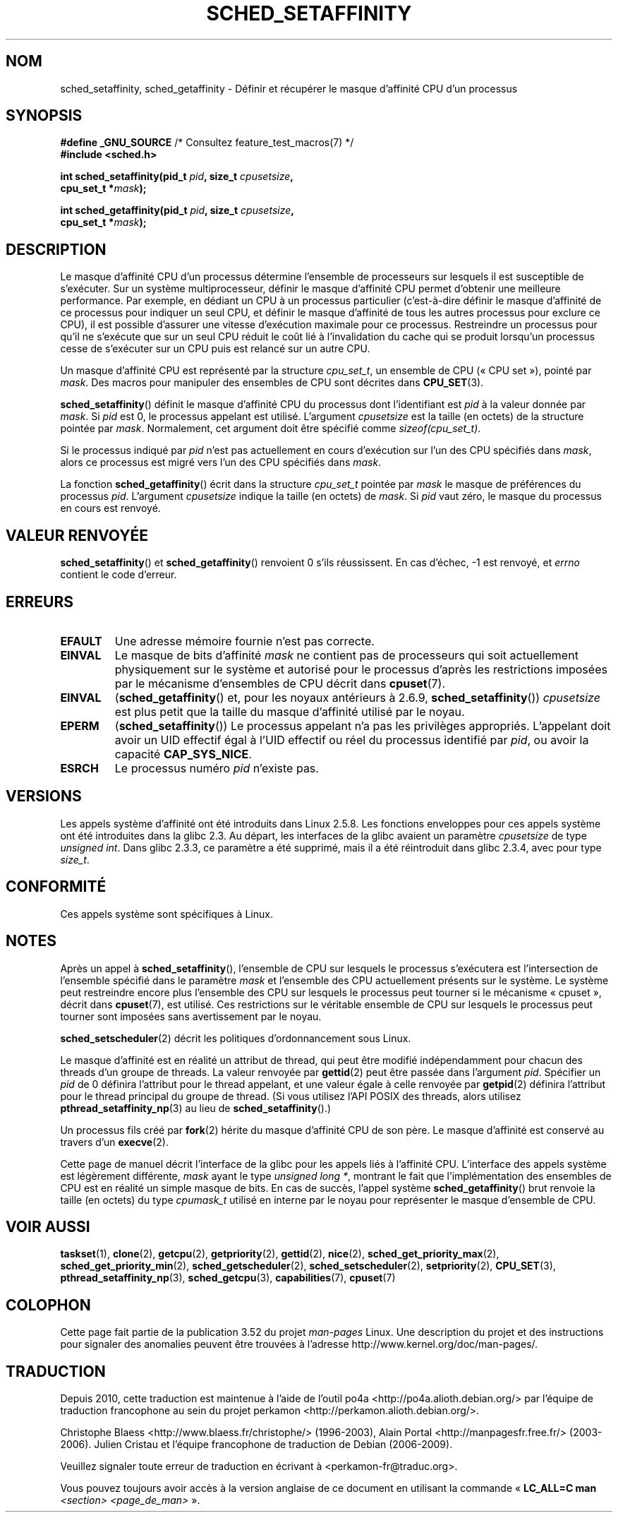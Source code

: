 .\" Copyright (C) 2002 Robert Love
.\" and Copyright (C) 2006 Michael Kerrisk
.\"
.\" %%%LICENSE_START(GPLv2+_DOC_FULL)
.\" This is free documentation; you can redistribute it and/or
.\" modify it under the terms of the GNU General Public License as
.\" published by the Free Software Foundation; either version 2 of
.\" the License, or (at your option) any later version.
.\"
.\" The GNU General Public License's references to "object code"
.\" and "executables" are to be interpreted as the output of any
.\" document formatting or typesetting system, including
.\" intermediate and printed output.
.\"
.\" This manual is distributed in the hope that it will be useful,
.\" but WITHOUT ANY WARRANTY; without even the implied warranty of
.\" MERCHANTABILITY or FITNESS FOR A PARTICULAR PURPOSE.  See the
.\" GNU General Public License for more details.
.\"
.\" You should have received a copy of the GNU General Public
.\" License along with this manual; if not, see
.\" <http://www.gnu.org/licenses/>.
.\" %%%LICENSE_END
.\"
.\" 2002-11-19 Robert Love <rml@tech9.net> - initial version
.\" 2004-04-20 mtk - fixed description of return value
.\" 2004-04-22 aeb - added glibc prototype history
.\" 2005-05-03 mtk - noted that sched_setaffinity may cause thread
.\"	migration and that CPU affinity is a per-thread attribute.
.\" 2006-02-03 mtk -- Major rewrite
.\" 2008-11-12, mtk, removed CPU_*() macro descriptions to a
.\" separate CPU_SET(3) page.
.\"
.\"*******************************************************************
.\"
.\" This file was generated with po4a. Translate the source file.
.\"
.\"*******************************************************************
.TH SCHED_SETAFFINITY 2 "11 février 2013" Linux "Manuel du programmeur Linux"
.SH NOM
sched_setaffinity, sched_getaffinity \- Définir et récupérer le masque
d'affinité CPU d'un processus
.SH SYNOPSIS
.nf
\fB#define _GNU_SOURCE\fP             /* Consultez feature_test_macros(7) */
\fB#include <sched.h>\fP
.sp
\fBint sched_setaffinity(pid_t \fP\fIpid\fP\fB, size_t \fP\fIcpusetsize\fP\fB,\fP
\fB                      cpu_set_t *\fP\fImask\fP\fB);\fP
.sp
\fBint sched_getaffinity(pid_t \fP\fIpid\fP\fB, size_t \fP\fIcpusetsize\fP\fB,\fP
\fB                      cpu_set_t *\fP\fImask\fP\fB);\fP
.fi
.SH DESCRIPTION
Le masque d'affinité CPU d'un processus détermine l'ensemble de processeurs
sur lesquels il est susceptible de s'exécuter. Sur un système
multiprocesseur, définir le masque d'affinité CPU permet d'obtenir une
meilleure performance. Par exemple, en dédiant un CPU à un processus
particulier (c'est\-à\-dire définir le masque d'affinité de ce processus pour
indiquer un seul CPU, et définir le masque d'affinité de tous les autres
processus pour exclure ce CPU), il est possible d'assurer une vitesse
d'exécution maximale pour ce processus. Restreindre un processus pour qu'il
ne s'exécute que sur un seul CPU réduit le coût lié à l'invalidation du
cache qui se produit lorsqu'un processus cesse de s'exécuter sur un CPU puis
est relancé sur un autre CPU.

Un masque d'affinité CPU est représenté par la structure \fIcpu_set_t\fP, un
ensemble de CPU («\ CPU set\ »), pointé par \fImask\fP. Des macros pour manipuler
des ensembles de CPU sont décrites dans \fBCPU_SET\fP(3).

\fBsched_setaffinity\fP() définit le masque d'affinité CPU du processus dont
l'identifiant est \fIpid\fP à la valeur donnée par \fImask\fP. Si \fIpid\fP est 0, le
processus appelant est utilisé. L'argument \fIcpusetsize\fP est la taille (en
octets) de la structure pointée par \fImask\fP. Normalement, cet argument doit
être spécifié comme \fIsizeof(cpu_set_t)\fP.

Si le processus indiqué par \fIpid\fP n'est pas actuellement en cours
d'exécution sur l'un des CPU spécifiés dans \fImask\fP, alors ce processus est
migré vers l'un des CPU spécifiés dans \fImask\fP.

La fonction \fBsched_getaffinity\fP() écrit dans la structure \fIcpu_set_t\fP
pointée par \fImask\fP le masque de préférences du processus \fIpid\fP. L'argument
\fIcpusetsize\fP indique la taille (en octets) de \fImask\fP. Si \fIpid\fP vaut zéro,
le masque du processus en cours est renvoyé.
.SH "VALEUR RENVOYÉE"
\fBsched_setaffinity\fP() et \fBsched_getaffinity\fP() renvoient 0 s'ils
réussissent. En cas d'échec, \-1 est renvoyé, et \fIerrno\fP contient le code
d'erreur.
.SH ERREURS
.TP 
\fBEFAULT\fP
Une adresse mémoire fournie n'est pas correcte.
.TP 
\fBEINVAL\fP
Le masque de bits d'affinité \fImask\fP ne contient pas de processeurs qui soit
actuellement physiquement sur le système et autorisé pour le processus
d'après les restrictions imposées par le mécanisme d'ensembles de CPU décrit
dans \fBcpuset\fP(7).
.TP 
\fBEINVAL\fP
(\fBsched_getaffinity\fP() et, pour les noyaux antérieurs à 2.6.9,
\fBsched_setaffinity\fP()) \fIcpusetsize\fP est plus petit que la taille du masque
d'affinité utilisé par le noyau.
.TP 
\fBEPERM\fP
(\fBsched_setaffinity\fP()) Le processus appelant n'a pas les privilèges
appropriés. L'appelant doit avoir un UID effectif égal à l'UID effectif ou
réel du processus identifié par \fIpid\fP, ou avoir la capacité
\fBCAP_SYS_NICE\fP.
.TP 
\fBESRCH\fP
Le processus numéro \fIpid\fP n'existe pas.
.SH VERSIONS
Les appels système d'affinité ont été introduits dans Linux 2.5.8. Les
fonctions enveloppes pour ces appels système ont été introduites dans la
glibc 2.3. Au départ, les interfaces de la glibc avaient un paramètre
\fIcpusetsize\fP de type \fIunsigned int\fP. Dans glibc 2.3.3, ce paramètre a été
supprimé, mais il a été réintroduit dans glibc 2.3.4, avec pour type
\fIsize_t\fP.
.SH CONFORMITÉ
Ces appels système sont spécifiques à Linux.
.SH NOTES
Après un appel à \fBsched_setaffinity\fP(), l'ensemble de CPU sur lesquels le
processus s'exécutera est l'intersection de l'ensemble spécifié dans le
paramètre \fImask\fP et l'ensemble des CPU actuellement présents sur le
système. Le système peut restreindre encore plus l'ensemble des CPU sur
lesquels le processus peut tourner si le mécanisme «\ cpuset\ », décrit dans
\fBcpuset\fP(7), est utilisé. Ces restrictions sur le véritable ensemble de CPU
sur lesquels le processus peut tourner sont imposées sans avertissement par
le noyau.

\fBsched_setscheduler\fP(2) décrit les politiques d'ordonnancement sous Linux.
.PP
Le masque d'affinité est en réalité un attribut de thread, qui peut être
modifié indépendamment pour chacun des threads d'un groupe de threads. La
valeur renvoyée par \fBgettid\fP(2) peut être passée dans l'argument
\fIpid\fP. Spécifier un \fIpid\fP de 0 définira l'attribut pour le thread
appelant, et une valeur égale à celle renvoyée par \fBgetpid\fP(2) définira
l'attribut pour le thread principal du groupe de thread. (Si vous utilisez
l'API POSIX des threads, alors utilisez \fBpthread_setaffinity_np\fP(3) au lieu
de \fBsched_setaffinity\fP().)

Un processus fils créé par \fBfork\fP(2) hérite du masque d'affinité CPU de son
père. Le masque d'affinité est conservé au travers d'un \fBexecve\fP(2).

Cette page de manuel décrit l'interface de la glibc pour les appels liés à
l'affinité CPU. L'interface des appels système est légèrement différente,
\fImask\fP ayant le type \fIunsigned long\ *\fP, montrant le fait que
l'implémentation des ensembles de CPU est en réalité un simple masque de
bits. En cas de succès, l'appel système \fBsched_getaffinity\fP() brut renvoie
la taille (en octets) du type \fIcpumask_t\fP utilisé en interne par le noyau
pour représenter le masque d'ensemble de CPU.
.SH "VOIR AUSSI"
.ad l
.nh
\fBtaskset\fP(1), \fBclone\fP(2), \fBgetcpu\fP(2), \fBgetpriority\fP(2), \fBgettid\fP(2),
\fBnice\fP(2), \fBsched_get_priority_max\fP(2), \fBsched_get_priority_min\fP(2),
\fBsched_getscheduler\fP(2), \fBsched_setscheduler\fP(2), \fBsetpriority\fP(2),
\fBCPU_SET\fP(3), \fBpthread_setaffinity_np\fP(3), \fBsched_getcpu\fP(3),
\fBcapabilities\fP(7), \fBcpuset\fP(7)
.SH COLOPHON
Cette page fait partie de la publication 3.52 du projet \fIman\-pages\fP
Linux. Une description du projet et des instructions pour signaler des
anomalies peuvent être trouvées à l'adresse
\%http://www.kernel.org/doc/man\-pages/.
.SH TRADUCTION
Depuis 2010, cette traduction est maintenue à l'aide de l'outil
po4a <http://po4a.alioth.debian.org/> par l'équipe de
traduction francophone au sein du projet perkamon
<http://perkamon.alioth.debian.org/>.
.PP
Christophe Blaess <http://www.blaess.fr/christophe/> (1996-2003),
Alain Portal <http://manpagesfr.free.fr/> (2003-2006).
Julien Cristau et l'équipe francophone de traduction de Debian\ (2006-2009).
.PP
Veuillez signaler toute erreur de traduction en écrivant à
<perkamon\-fr@traduc.org>.
.PP
Vous pouvez toujours avoir accès à la version anglaise de ce document en
utilisant la commande
«\ \fBLC_ALL=C\ man\fR \fI<section>\fR\ \fI<page_de_man>\fR\ ».
